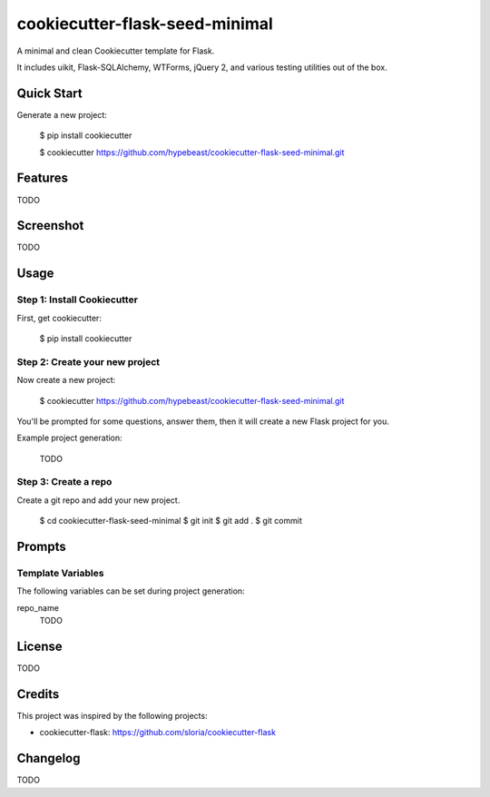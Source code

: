 cookiecutter-flask-seed-minimal
===============================

.. image:: https://travis-ci.org/hypebeast/cookiecutter-flask-seed-minimal.svg?branch=master
    :target: https://travis-ci.org/hypebeast/cookiecutter-flask-seed-minimal

A minimal and clean Cookiecutter template for Flask.

It includes uikit, Flask-SQLAlchemy, WTForms, jQuery 2, and various testing utilities out of the box.


Quick Start
-----------

Generate a new project:

  $ pip install cookiecutter
  
  $ cookiecutter https://github.com/hypebeast/cookiecutter-flask-seed-minimal.git


Features
--------

TODO


Screenshot
----------

TODO


Usage
-----

Step 1: Install Cookiecutter
++++++++++++++++++++++++++++

First, get cookiecutter:

  $ pip install cookiecutter

Step 2: Create your new project
+++++++++++++++++++++++++++++++

Now create a new project:

  $ cookiecutter https://github.com/hypebeast/cookiecutter-flask-seed-minimal.git

You'll be prompted for some questions, answer them, then it will create a new Flask project for you.

Example project generation:

  TODO

Step 3: Create a repo
+++++++++++++++++++++

Create a git repo and add your new project.

  $ cd cookiecutter-flask-seed-minimal
  $ git init
  $ git add .
  $ git commit


Prompts
-------

Template Variables
++++++++++++++++++

The following variables can be set during project generation:

repo_name
  TODO


License
-------

TODO


Credits
-------

This project was inspired by the following projects:

* cookiecutter-flask: https://github.com/sloria/cookiecutter-flask


Changelog
---------

TODO

